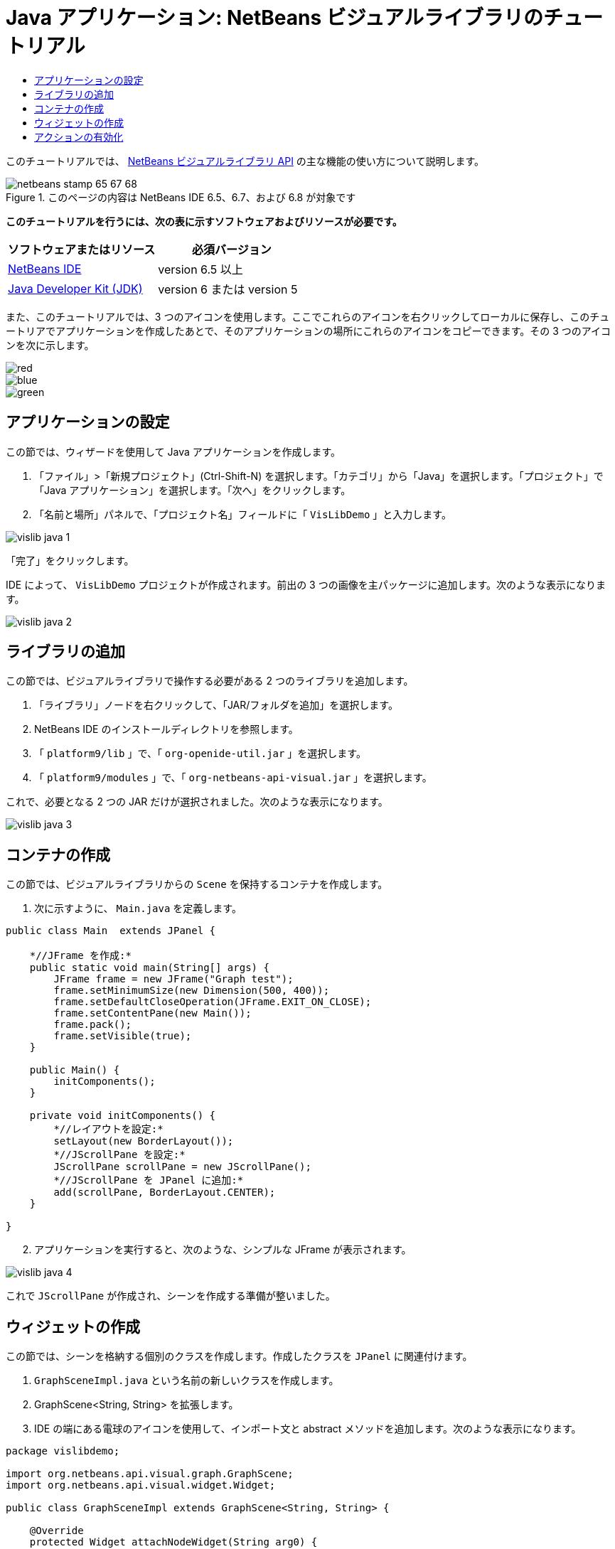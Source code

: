 // 
//     Licensed to the Apache Software Foundation (ASF) under one
//     or more contributor license agreements.  See the NOTICE file
//     distributed with this work for additional information
//     regarding copyright ownership.  The ASF licenses this file
//     to you under the Apache License, Version 2.0 (the
//     "License"); you may not use this file except in compliance
//     with the License.  You may obtain a copy of the License at
// 
//       http://www.apache.org/licenses/LICENSE-2.0
// 
//     Unless required by applicable law or agreed to in writing,
//     software distributed under the License is distributed on an
//     "AS IS" BASIS, WITHOUT WARRANTIES OR CONDITIONS OF ANY
//     KIND, either express or implied.  See the License for the
//     specific language governing permissions and limitations
//     under the License.
//

= Java アプリケーション: NetBeans ビジュアルライブラリのチュートリアル
:jbake-type: platform-tutorial
:jbake-tags: tutorials 
:jbake-status: published
:syntax: true
:source-highlighter: pygments
:toc: left
:toc-title:
:icons: font
:experimental:
:description: Java アプリケーション: NetBeans ビジュアルライブラリのチュートリアル - Apache NetBeans
:keywords: Apache NetBeans Platform, Platform Tutorials, Java アプリケーション: NetBeans ビジュアルライブラリのチュートリアル

このチュートリアルでは、 link:http://bits.netbeans.org/dev/javadoc/org-netbeans-api-visual/overview-summary.html[NetBeans ビジュアルライブラリ API] の主な機能の使い方について説明します。



image::images/netbeans-stamp-65-67-68.gif[title="このページの内容は NetBeans IDE 6.5、6.7、および 6.8 が対象です"]


*このチュートリアルを行うには、次の表に示すソフトウェアおよびリソースが必要です。*

|===
|ソフトウェアまたはリソース |必須バージョン 

| link:https://netbeans.apache.org/download/index.html[NetBeans IDE] |version 6.5 以上 

| link:https://www.oracle.com/technetwork/java/javase/downloads/index.html[Java Developer Kit (JDK)] |version 6 または
version 5 
|===

また、このチュートリアルでは、3 つのアイコンを使用します。ここでこれらのアイコンを右クリックしてローカルに保存し、このチュートリアでアプリケーションを作成したあとで、そのアプリケーションの場所にこれらのアイコンをコピーできます。その 3 つのアイコンを次に示します。


image::images/red.gif[] 
image::images/blue.gif[] 
image::images/green.gif[]


== アプリケーションの設定

この節では、ウィザードを使用して Java アプリケーションを作成します。


[start=1]
1. 「ファイル」>「新規プロジェクト」(Ctrl-Shift-N) を選択します。「カテゴリ」から「Java」を選択します。「プロジェクト」で「Java アプリケーション」を選択します。「次へ」をクリックします。

[start=2]
1. 「名前と場所」パネルで、「プロジェクト名」フィールドに「 ``VisLibDemo`` 」と入力します。


image::images/vislib-java-1.png[]

「完了」をクリックします。

IDE によって、 ``VisLibDemo``  プロジェクトが作成されます。前出の 3 つの画像を主パッケージに追加します。次のような表示になります。


image::images/vislib-java-2.png[]


== ライブラリの追加

この節では、ビジュアルライブラリで操作する必要がある 2 つのライブラリを追加します。


[start=1]
1. 「ライブラリ」ノードを右クリックして、「JAR/フォルダを追加」を選択します。

[start=2]
1. NetBeans IDE のインストールディレクトリを参照します。

[start=3]
1. 「 ``platform9/lib`` 」で、「 ``org-openide-util.jar`` 」を選択します。

[start=4]
1. 「 ``platform9/modules`` 」で、「 ``org-netbeans-api-visual.jar`` 」を選択します。

これで、必要となる 2 つの JAR だけが選択されました。次のような表示になります。


image::images/vislib-java-3.png[]


== コンテナの作成

この節では、ビジュアルライブラリからの  ``Scene``  を保持するコンテナを作成します。


[start=1]
1. 次に示すように、 ``Main.java``  を定義します。

[source,java]
----

public class Main  extends JPanel {

    *//JFrame を作成:*
    public static void main(String[] args) {
        JFrame frame = new JFrame("Graph test");
        frame.setMinimumSize(new Dimension(500, 400));
        frame.setDefaultCloseOperation(JFrame.EXIT_ON_CLOSE);
        frame.setContentPane(new Main());
        frame.pack();
        frame.setVisible(true);
    }

    public Main() {
        initComponents();
    }

    private void initComponents() {
        *//レイアウトを設定:*
        setLayout(new BorderLayout());
        *//JScrollPane を設定:*
        JScrollPane scrollPane = new JScrollPane();
        *//JScrollPane を JPanel に追加:*
        add(scrollPane, BorderLayout.CENTER);
    }

}

----


[start=2]
1. アプリケーションを実行すると、次のような、シンプルな JFrame が表示されます。


image::images/vislib-java-4.png[]

これで  ``JScrollPane``  が作成され、シーンを作成する準備が整いました。


== ウィジェットの作成

この節では、シーンを格納する個別のクラスを作成します。作成したクラスを  ``JPanel``  に関連付けます。


[start=1]
1.  ``GraphSceneImpl.java``  という名前の新しいクラスを作成します。

[start=2]
1. GraphScene<String, String> を拡張します。

[start=3]
1. IDE の端にある電球のアイコンを使用して、インポート文と abstract メソッドを追加します。次のような表示になります。

[source,java]
----

package vislibdemo;

import org.netbeans.api.visual.graph.GraphScene;
import org.netbeans.api.visual.widget.Widget;

public class GraphSceneImpl extends GraphScene<String, String> {

    @Override
    protected Widget attachNodeWidget(String arg0) {
        throw new UnsupportedOperationException("Not supported yet.");
    }

    @Override
    protected Widget attachEdgeWidget(String arg0) {
        throw new UnsupportedOperationException("Not supported yet.");
    }

    @Override
    protected void attachEdgeSourceAnchor(String arg0, String arg1, String arg2) {
        throw new UnsupportedOperationException("Not supported yet.");
    }

    @Override
    protected void attachEdgeTargetAnchor(String arg0, String arg1, String arg2) {
        throw new UnsupportedOperationException("Not supported yet.");
    }

}

----


[start=4]
1. 3 つの  ``LayerWidgets``  を使用します。これらは、Swing の  ``JGlassPanes``  と似ています。クラスの先頭で次のように宣言します。

[source,java]
----

private LayerWidget mainLayer;
private LayerWidget connectionLayer;
private LayerWidget interactionLayer;

----


[start=5]
1. コンストラクタを作成し、 ``LayerWidgets``  を初期化して、これらを  ``Scene``  に追加します。

[source,java]
----

public GraphSceneImpl() {
    mainLayer = new LayerWidget(this);
    connectionLayer = new LayerWidget(this);
    interactionLayer = new LayerWidget(this);
    addChild(mainLayer);
    addChild(connectionLayer);
    addChild(interactionLayer);
}

----


[start=6]
1. 次に、新しいウィジェットが作成されたときに行う動作を定義します。

[source,java]
----

@Override
protected Widget attachNodeWidget(String arg) {
    IconNodeWidget widget = new IconNodeWidget(this);
    if (arg.startsWith("1")) {
        widget.setImage(ImageUtilities.loadImage("vislibdemo/red.gif"));
    } else if (arg.startsWith("2")) {
        widget.setImage(ImageUtilities.loadImage("vislibdemo/green.gif"));
    } else {
        widget.setImage(ImageUtilities.loadImage("vislibdemo/blue.gif"));
    }
    widget.setLabel(arg);
    mainLayer.addChild(widget);
    return widget;
}
----

これは、シーンで  ``addNode``  が呼び出されるたびにトリガーされます。


[start=7]
1. コンストラクタの最後で、前出のメソッドを 4 回トリガーします。

[source,java]
----

Widget w1 = addNode("1. Hammer");
w1.setPreferredLocation(new Point(10, 100));
Widget w2 = addNode("2. Saw");
w2.setPreferredLocation(new Point(100, 250));
Widget w3 = addNode("Nail");
w3.setPreferredLocation(new Point(250, 250));
Widget w4 = addNode("Bolt");
w4.setPreferredLocation(new Point(250, 350));

----

4 つのウィジェットを作成し、文字列で渡し、ウィジェットの位置を設定しました。これで、前述の手順で定義した  ``attachNodeWidget``  メソッドがトリガーされます。 ``attachNodeWidget``  の  ``arg``  パラメータが、 ``addNode``  に渡す文字列です。このため、この文字列はウィジェットのラベルを設定します。次に、ウィジェットは  ``mainLayer``  に追加されます。


[start=8]
1.  ``Main.java``  クラスに戻り、ボールドで表示された行を  ``initComponents``  メソッドに追加します。

[source,java]
----

private void initComponents() {
    //レイアウトを設定:
    setLayout(new BorderLayout());
    //JScrollPane を作成:
    JScrollPane scrollPane = new JScrollPane();
    //JScrollPane を JPanel に追加:
    add(scrollPane, BorderLayout.CENTER);
    *//raphSceneImpl を作成:
    GraphScene scene = new GraphSceneImpl();
    //JScrollPane に追加:
    scrollPane.setViewportView(scene.createView());
    //SatellitView をシーンに追加:
    add(scene.createSatelliteView(), BorderLayout.WEST);*
}

----


[start=9]
1. アプリケーションを実行すると、次のように表示されるはずです。


image::images/vislib-java-5.png[]

これで、いくつかのウィジェットを持つシーンを作成したので、アクションを統合できるようになりました。


== アクションの有効化

この節では、以前に作成したウィジェットに対するアクションを有効にします。


[start=1]
1. ボールドで表示された行を追加して、 ``attachNodeWidget``  を作成します。

[source,java]
----

@Override
protected Widget attachNodeWidget(String arg) {
    IconNodeWidget widget = new IconNodeWidget(this);
    if (arg.startsWith("1")) {
        widget.setImage(ImageUtilities.loadImage("vislibdemo/red.gif"));
    } else if (arg.startsWith("2")) {
        widget.setImage(ImageUtilities.loadImage("vislibdemo/green.gif"));
    } else {
        widget.setImage(ImageUtilities.loadImage("vislibdemo/blue.gif"));
    }
    *widget.getActions().addAction(
            ActionFactory.createAlignWithMoveAction(
            mainLayer, interactionLayer,
            ActionFactory.createDefaultAlignWithMoveDecorator()));*
    widget.setLabel(arg);
    mainLayer.addChild(widget);
    return widget;
}

----


[start=2]
1. アプリケーションを実行します。ウィジェットをドラッグすると位置揃えマーカーが表示されます。このマーカーを使用して、ほかのウィジェットの位置に関連してウィジェットを配置します。


image::images/vislib-java-7.png[]


[start=3]
1. コンストラクタの最後に次のコードを追加して、 ``GraphSceneImpl``  クラスを変更します。

[source,java]
----

getActions().addAction(ActionFactory.createZoomAction());

----


[start=4]
1. アプリケーションを実行します。中央のマウスボタンをスクロールするか、使用しているオペレーティングシステムのズーム操作を実行し、シーン全体が拡大縮小することを確認します。

[start=5]
1. カスタムの  ``ConnectProvider``  を  ``GraphSceneImpl``  の最後に追加します。

[source,java]
----

private class MyConnectProvider implements ConnectProvider {

    public boolean isSourceWidget(Widget source) {
        return source instanceof IconNodeWidget &amp;&amp; source != null? true : false;
    }

    public ConnectorState isTargetWidget(Widget src, Widget trg) {
        return src != trg &amp;&amp; trg instanceof IconNodeWidget ? ConnectorState.ACCEPT : ConnectorState.REJECT;
    }

    public boolean hasCustomTargetWidgetResolver(Scene arg0) {
        return false;
    }

    public Widget resolveTargetWidget(Scene arg0, Point arg1) {
        return null;
    }

    public void createConnection(Widget source, Widget target) {
        ConnectionWidget conn = new ConnectionWidget(GraphSceneImpl.this);
        conn.setTargetAnchorShape(AnchorShape.TRIANGLE_FILLED);
        conn.setTargetAnchor(AnchorFactory.createRectangularAnchor(target));
        conn.setSourceAnchor(AnchorFactory.createRectangularAnchor(source));
        connectionLayer.addChild(conn);
    }

}

----

カスタムの  ``ConnectProvider``  をウィジェットに次のように関連付けます。


[source,java]
----

@Override
protected Widget attachNodeWidget(String arg0) {
    IconNodeWidget widget = new IconNodeWidget(this);
    if (arg0.startsWith("1")) {
        widget.setImage(ImageUtilities.loadImage("vislibdemo/red.gif"));
    } else if (arg0.startsWith("2")) {
        widget.setImage(ImageUtilities.loadImage("vislibdemo/green.gif"));
    } else {
        widget.setImage(ImageUtilities.loadImage("vislibdemo/blue.gif"));
    }
    *widget.getActions().addAction(
            ActionFactory.createExtendedConnectAction(
            connectionLayer, new MyConnectProvider()));*
    widget.getActions().addAction(
            ActionFactory.createAlignWithMoveAction(
            mainLayer, interactionLayer,
            ActionFactory.createDefaultAlignWithMoveDecorator()));
    widget.setLabel(arg0);
    mainLayer.addChild(widget);
    return widget;
}

----


[start=6]
1. アプリケーションを実行し、ウィジェットを選択して、Ctrl キーを押しながらマウスを別のウィジェットにドラッグします。次のように、ウィジェットを互いに接続できるようになります。


image::images/vislib-java-6.png[]

これで、ビジュアルライブラリ API によって提供される機能の基本的な概念について学習は終わりです。次は、「 link:https://netbeans.apache.org/kb/docs/platform_ja.html[NetBeans プラットフォームの学習]」の「仮想化データ用の NetBeans API」の節を参照してください。

